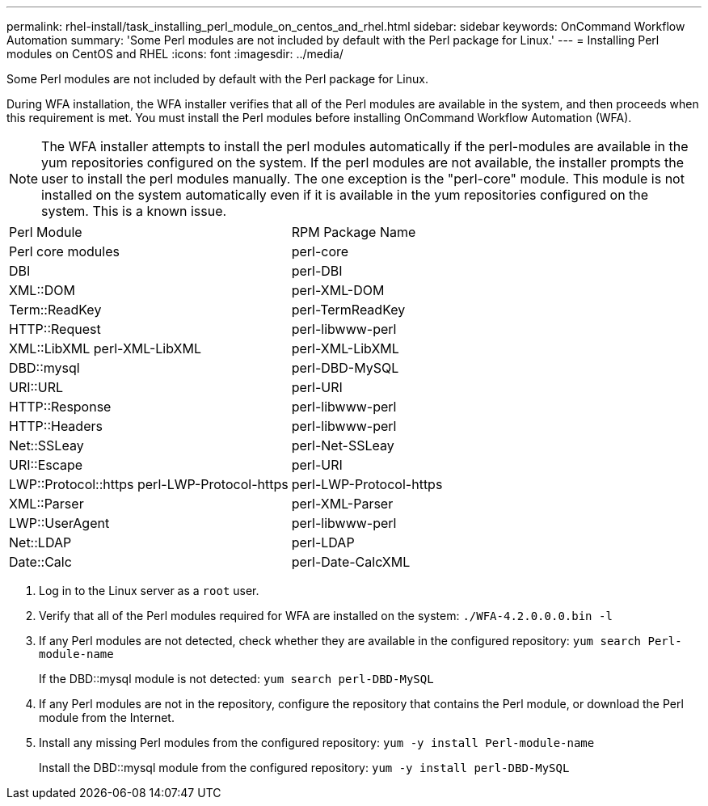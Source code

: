 ---
permalink: rhel-install/task_installing_perl_module_on_centos_and_rhel.html
sidebar: sidebar
keywords: OnCommand Workflow Automation
summary: 'Some Perl modules are not included by default with the Perl package for Linux.'
---
= Installing Perl modules on CentOS and RHEL
:icons: font
:imagesdir: ../media/

[.lead]
Some Perl modules are not included by default with the Perl package for Linux.

During WFA installation, the WFA installer verifies that all of the Perl modules are available in the system, and then proceeds when this requirement is met. You must install the Perl modules before installing OnCommand Workflow Automation (WFA).

NOTE: The WFA installer attempts to install the perl modules automatically if the perl-modules are available in the yum repositories configured on the system. If the perl modules are not available, the installer prompts the user to install the perl modules manually. The one exception is the "perl-core" module. This module is not installed on the system automatically even if it is available in the yum repositories configured on the system. This is a known issue.

|===
| Perl Module| RPM Package Name
a|
Perl core modules
a|
perl-core
a|
DBI
a|
perl-DBI
a|
XML::DOM
a|
perl-XML-DOM
a|
Term::ReadKey
a|
perl-TermReadKey
a|
HTTP::Request
a|
perl-libwww-perl
a|
XML::LibXML perl-XML-LibXML
a|
perl-XML-LibXML
a|
DBD::mysql
a|
perl-DBD-MySQL
a|
URI::URL
a|
perl-URI
a|
HTTP::Response
a|
perl-libwww-perl
a|
HTTP::Headers
a|
perl-libwww-perl
a|
Net::SSLeay
a|
perl-Net-SSLeay
a|
URI::Escape
a|
perl-URI
a|
LWP::Protocol::https perl-LWP-Protocol-https
a|
perl-LWP-Protocol-https
a|
XML::Parser
a|
perl-XML-Parser
a|
LWP::UserAgent
a|
perl-libwww-perl
a|
Net::LDAP
a|
perl-LDAP
a|
Date::Calc
a|
perl-Date-CalcXML
|===

. Log in to the Linux server as a `root` user.
. Verify that all of the Perl modules required for WFA are installed on the system: `./WFA-4.2.0.0.0.bin -l`
. If any Perl modules are not detected, check whether they are available in the configured repository: `yum search Perl-module-name`
+
If the DBD::mysql module is not detected: `yum search perl-DBD-MySQL`

. If any Perl modules are not in the repository, configure the repository that contains the Perl module, or download the Perl module from the Internet.
. Install any missing Perl modules from the configured repository: `yum -y install Perl-module-name`
+
Install the DBD::mysql module from the configured repository: `yum -y install perl-DBD-MySQL`

// BURT 1429278, 2021-11-22

